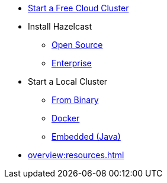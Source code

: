 * xref:cloud:ROOT:getting-started.adoc[Start a Free Cloud Cluster]
* Install Hazelcast
** xref:getting-started:install-hazelcast.adoc[Open Source]
** xref:getting-started:get-started-enterprise.adoc[Enterprise]
* Start a Local Cluster
** xref:getting-started:get-started-binary.adoc[From Binary]
** xref:getting-started:get-started-docker.adoc[Docker]
** xref:getting-started:get-started-java.adoc[Embedded (Java)]
* xref:overview:resources.adoc[]
